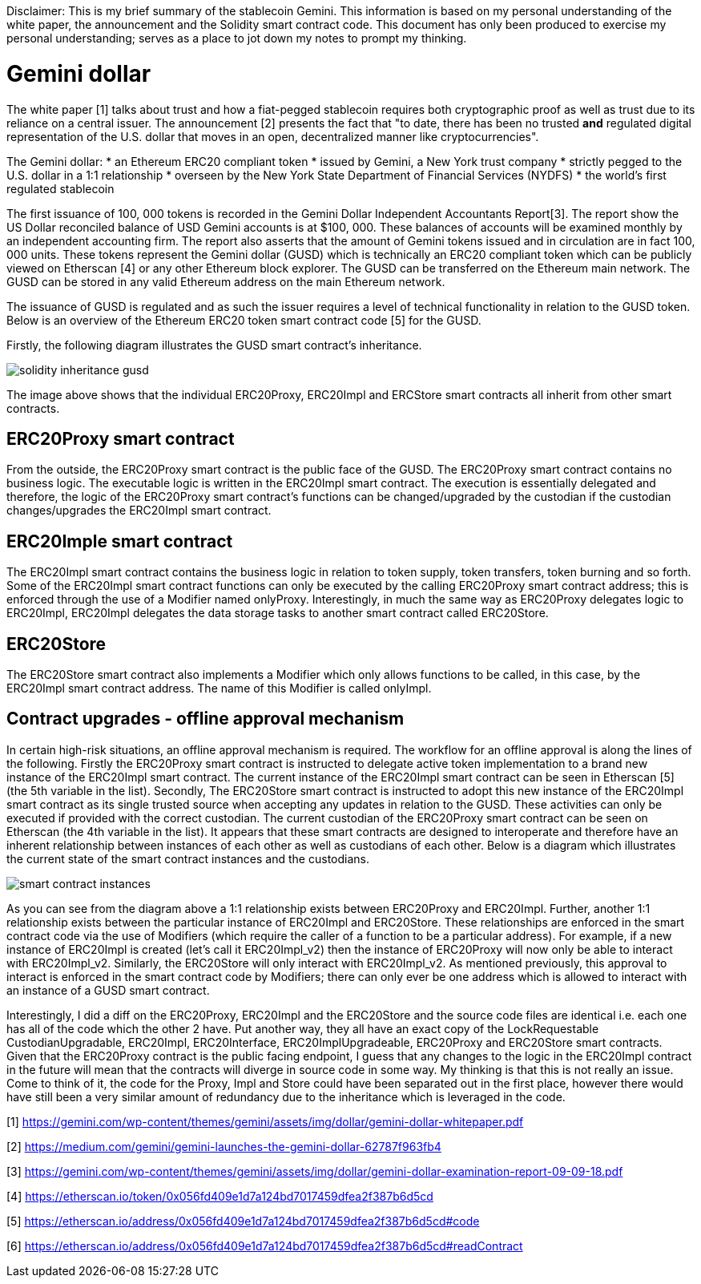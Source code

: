 [Gemini dollar]
Disclaimer: This is my brief summary of the stablecoin Gemini. This information is based on my personal understanding of the white paper, the announcement and the Solidity smart contract code. This document has only been produced to exercise my personal understanding; serves as a place to jot down my notes to prompt my thinking.

= Gemini dollar

The white paper [1] talks about trust and how a fiat-pegged stablecoin requires both cryptographic proof as well as trust due to its reliance on a central issuer. The announcement [2] presents the fact that "to date, there has been no trusted *and* regulated digital representation of the U.S. dollar that moves in an open, decentralized manner like cryptocurrencies".

The Gemini dollar:
* an Ethereum ERC20 compliant token
* issued by Gemini, a New York trust company
* strictly pegged to the U.S. dollar in a 1:1 relationship
* overseen by the New York State Department of Financial Services (NYDFS)
* the world’s first regulated stablecoin 

The first issuance of 100, 000 tokens is recorded in the Gemini Dollar Independent Accountants Report[3]. The report show the US Dollar reconciled balance of USD Gemini accounts is at $100, 000. These balances of accounts will be examined monthly by an independent accounting firm. The report also asserts that the amount of Gemini tokens issued and in circulation are in fact 100, 000 units. These tokens represent the Gemini dollar (GUSD) which is technically an ERC20 compliant token which can be publicly viewed on Etherscan [4] or any other Ethereum block explorer. The GUSD can be transferred on the Ethereum main network. The GUSD can be stored in any valid Ethereum address on the main Ethereum network.

The issuance of GUSD is regulated and as such the issuer requires a level of technical functionality in relation to the GUSD token. Below is an overview of the Ethereum ERC20 token smart contract code [5] for the GUSD.

Firstly, the following diagram illustrates the GUSD smart contract's inheritance.

image::solidity_inheritance_gusd.png[]

The image above shows that the individual ERC20Proxy, ERC20Impl and ERCStore smart contracts all inherit from other smart contracts. 

== ERC20Proxy smart contract

From the outside, the ERC20Proxy smart contract is the public face of the GUSD. The ERC20Proxy smart contract contains no business logic. The executable logic is written in the ERC20Impl smart contract. The execution is essentially delegated and therefore, the logic of the ERC20Proxy smart contract's functions can be changed/upgraded by the custodian if the custodian changes/upgrades the ERC20Impl smart contract.

== ERC20Imple smart contract

The ERC20Impl smart contract contains the business logic in relation to token supply, token transfers, token burning and so forth. Some of the ERC20Impl smart contract functions can only be executed by the calling ERC20Proxy smart contract address; this is enforced through the use of a Modifier named onlyProxy. Interestingly, in much the same way as ERC20Proxy delegates logic to ERC20Impl, ERC20Impl delegates the data storage tasks to another smart contract called ERC20Store.

== ERC20Store

The ERC20Store smart contract also implements a Modifier which only allows functions to be called, in this case, by the ERC20Impl smart contract address. The name of this Modifier is called onlyImpl. 

== Contract upgrades - offline approval mechanism

In certain high-risk situations, an offline approval mechanism is required. The workflow for an offline approval is along the lines of the following. Firstly the ERC20Proxy smart contract is instructed to delegate active token implementation to a brand new instance of the ERC20Impl smart contract. The current instance of the ERC20Impl smart contract can be seen in Etherscan [5] (the 5th variable in the list). Secondly, The ERC20Store smart contract is instructed to adopt this new instance of the ERC20Impl smart contract as its single trusted source when accepting any updates in relation to the GUSD. These activities can only be executed if provided with the correct custodian. The current custodian of the ERC20Proxy smart contract can be seen on Etherscan (the 4th variable in the list). It appears that these smart contracts are designed to interoperate and therefore have an inherent relationship between instances of each other as well as custodians of each other. Below is a diagram which illustrates the current state of the smart contract instances and the custodians.

image::smart_contract_instances.png[]

As you can see from the diagram above a 1:1 relationship exists between ERC20Proxy and ERC20Impl. Further, another 1:1 relationship exists between the particular instance of ERC20Impl and ERC20Store. These relationships are enforced in the smart contract code via the use of Modifiers (which require the caller of a function to be a particular address). For example, if a new instance of ERC20Impl is created (let's call it ERC20Impl_v2) then the instance of ERC20Proxy will now only be able to interact with ERC20Impl_v2. Similarly, the ERC20Store will only interact with ERC20Impl_v2. As mentioned previously, this approval to interact is enforced in the smart contract code by Modifiers; there can only ever be one address which is allowed to interact with an instance of a GUSD smart contract.

Interestingly, I did a diff on the ERC20Proxy, ERC20Impl and the ERC20Store and the source code files are identical i.e. each one has all of the code which the other 2 have. Put another way, they all have an exact copy of the LockRequestable CustodianUpgradable, ERC20Impl, ERC20Interface, ERC20ImplUpgradeable, ERC20Proxy and ERC20Store smart contracts. Given that the ERC20Proxy contract is the public facing endpoint, I guess that any changes to the logic in the ERC20Impl contract in the future will mean that the contracts will diverge in source code in some way. My thinking is that this is not really an issue. Come to think of it, the code for the Proxy, Impl and Store could have been separated out in the first place, however there would have still been a very similar amount of redundancy due to the inheritance which is leveraged in the code.


[1] https://gemini.com/wp-content/themes/gemini/assets/img/dollar/gemini-dollar-whitepaper.pdf

[2] https://medium.com/gemini/gemini-launches-the-gemini-dollar-62787f963fb4

[3] https://gemini.com/wp-content/themes/gemini/assets/img/dollar/gemini-dollar-examination-report-09-09-18.pdf

[4] https://etherscan.io/token/0x056fd409e1d7a124bd7017459dfea2f387b6d5cd

[5] https://etherscan.io/address/0x056fd409e1d7a124bd7017459dfea2f387b6d5cd#code

[6] https://etherscan.io/address/0x056fd409e1d7a124bd7017459dfea2f387b6d5cd#readContract



